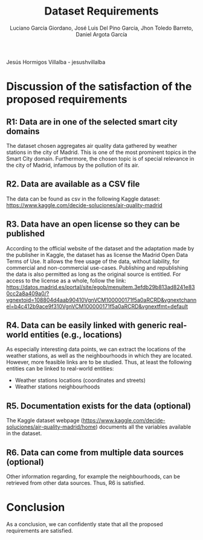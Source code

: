 #+TITLE: Dataset Requirements
#+AUTHOR: Luciano García Giordano, José Luis Del Pino García, Jhon Toledo Barreto, Daniel Argota García
Jesús Hormigos Villalba - jesushvillalba
* Discussion of the satisfaction of the proposed requirements
** R1: Data are in one of the selected smart city domains
The dataset chosen aggregates air quality data gathered by weather stations in the city of Madrid. This is one of the most prominent topics in the Smart City domain. Furthermore, the chosen topic is of special relevance in the city of Madrid, infamous by the pollution of its air.
** R2. Data are available as a CSV file
The data can be found as csv in the following Kaggle dataset: https://www.kaggle.com/decide-soluciones/air-quality-madrid
** R3. Data have an open license so they can be published
According to the official website of the dataset and the adaptation made by the publisher in Kaggle, the dataset has as license the Madrid Open Data Terms of Use. It allows the free usage of the data, without liability, for commercial and non-commercial use-cases. Publishing and republishing the data is also permitted as long as the original source is entitled. For access to the license as a whole, follow the link: https://datos.madrid.es/portal/site/egob/menuitem.3efdb29b813ad8241e830cc2a8a409a0/?vgnextoid=108804d4aab90410VgnVCM100000171f5a0aRCRD&vgnextchannel=b4c412b9ace9f310VgnVCM100000171f5a0aRCRD&vgnextfmt=default
** R4. Data can be easily linked with generic real-world entities (e.g., locations)
As especially interesting data points, we can extract the locations of the weather stations, as well as the neighbourhoods in which they are located. However, more feasible links are to be studied.
Thus, at least the following entities can be linked to real-world entities:
- Weather stations locations (coordinates and streets)
- Weather stations neighbourhoods
** R5. Documentation exists for the data (optional)
The Kaggle dataset webpage (https://www.kaggle.com/decide-soluciones/air-quality-madrid/home) documents all the variables available in the dataset.
** R6. Data can come from multiple data sources (optional)
Other information regarding, for example the neighbourhoods, can be retrieved from other data sources. Thus, R6 is satisfied.

* Conclusion
As a conclusion, we can confidently state that all the proposed requirements are satisfied.
